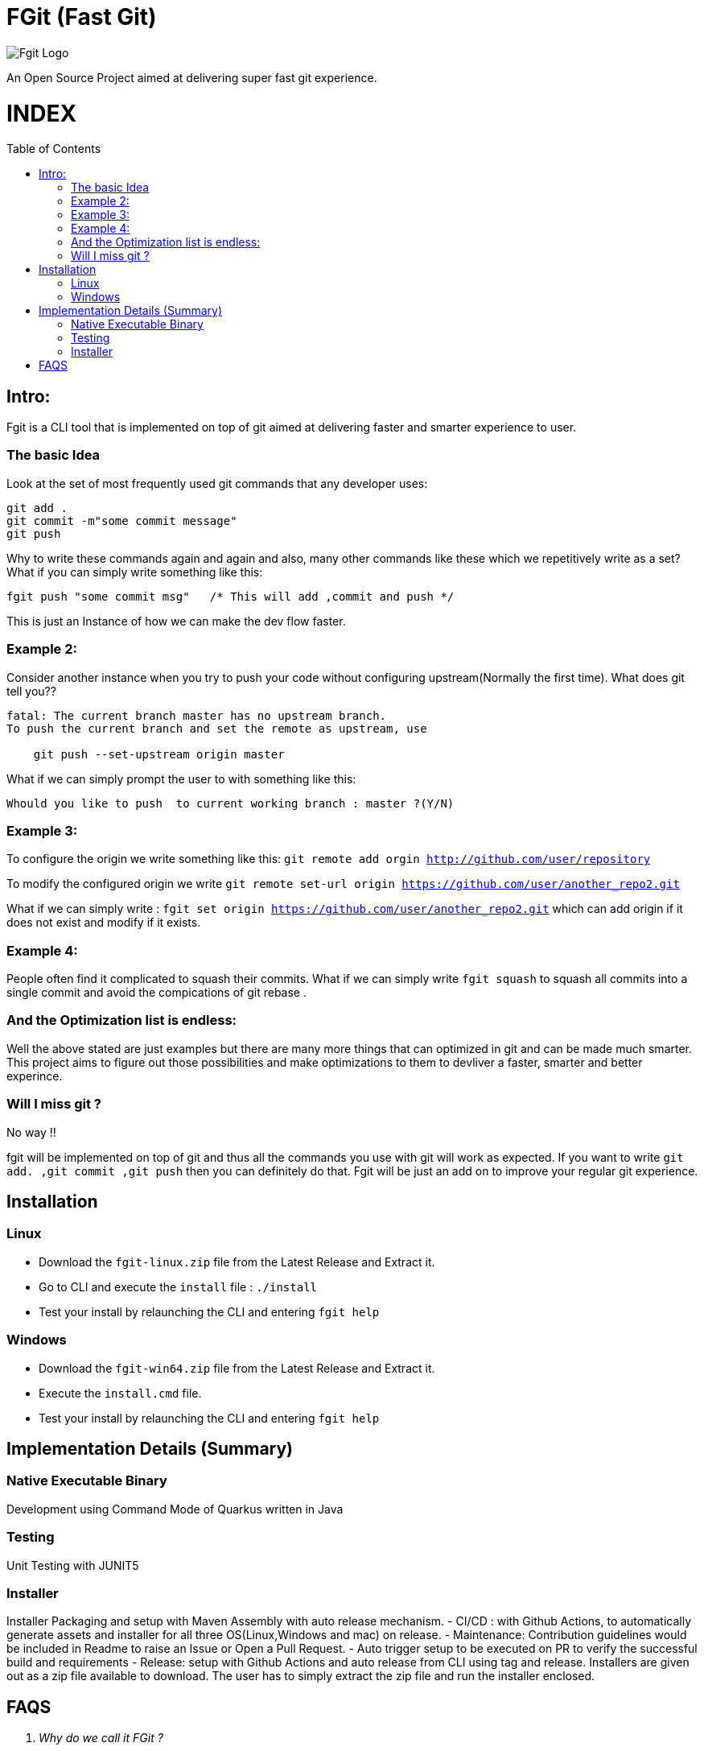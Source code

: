 = FGit  (Fast Git)
:toc:
:toc-placement!:


image:https://github.com/fahad-israr/fgit/blob/main/images/fgit_logo.png[Fgit Logo,title="Fgit Logo"]

An Open Source Project aimed at delivering super fast git experience.

[discrete]
# INDEX

toc::[]

== Intro: 
Fgit is a CLI tool that is implemented on top of git aimed at delivering faster and smarter experience to user.


=== The basic Idea
Look at the set of most frequently used git commands that any developer uses:

```
git add . 
git commit -m"some commit message"
git push
```
Why to write these commands again and again and also, many other commands like these which we repetitively write as a set? What if you can simply write something like this:

```
fgit push "some commit msg"   /* This will add ,commit and push */

```
This is just an Instance of how we can make the dev flow faster.

=== Example 2:
Consider another instance when you try to push your code without configuring upstream(Normally the first time).
What does git tell you??
```
fatal: The current branch master has no upstream branch.
To push the current branch and set the remote as upstream, use

    git push --set-upstream origin master
```
What if we can simply prompt the user to with something like this:

```
Whould you like to push  to current working branch : master ?(Y/N)
```
=== Example 3:
To configure the origin we write something like this: `git remote add orgin http://github.com/user/repository`

To modify the configured origin we write `git remote set-url origin https://github.com/user/another_repo2.git`

What if we can simply write : 
`fgit set origin https://github.com/user/another_repo2.git` which can add origin if it does not exist and modify if it exists.

=== Example 4:
People often find it complicated to squash their commits. What if we can simply write `fgit squash` to squash all commits into a single commit and avoid the compications of git rebase .

=== And the Optimization list is endless:
Well the above stated are just examples but there are many more things that can optimized in git and can be made much smarter. This project aims to figure out those possibilities and make optimizations to them to devliver a faster, smarter and better experince.

=== Will I miss git ?
No way !! 

fgit will be implemented on top of git and thus all the commands you use with git will work as expected. If you want to write `git add. ,git commit ,git push` then you can definitely do that. Fgit will be just an add on to improve your regular git experience.

== Installation

=== Linux
- Download the `fgit-linux.zip` file from the Latest Release and Extract it.
- Go to CLI and execute the `install` file : `./install`
- Test your install by relaunching the CLI and entering `fgit help`

=== Windows
- Download the `fgit-win64.zip` file from the Latest Release and Extract it.
- Execute the  `install.cmd` file.
- Test your install by relaunching the CLI and entering `fgit help`

== Implementation Details (Summary)
=== Native Executable Binary

Development using Command Mode of Quarkus written in Java

=== Testing

Unit Testing with JUNIT5

=== Installer

Installer Packaging and setup with Maven Assembly with auto release mechanism.
- CI/CD : with Github Actions, to automatically generate assets and installer for all three OS(Linux,Windows and mac) on release.
- Maintenance: Contribution guidelines would be included in Readme to raise an Issue or Open a Pull Request.
- Auto trigger setup to be executed on PR to verify the successful build and requirements
- Release: setup with Github Actions and auto release from CLI using tag and release. Installers are given out as a zip file available to download. The user has to simply extract the zip file and run the installer enclosed.


== FAQS
[qanda]
[qanda]
Why do we call it FGit ? ::
  FGit stands for FastGit ... The super fast git

What is fgit basically? An application or a set of scripts that I need to copy into working directory.::
    fgit a full-fledged CLI Tool which comes with an installer and thus can be very easily installed on your system.
 
